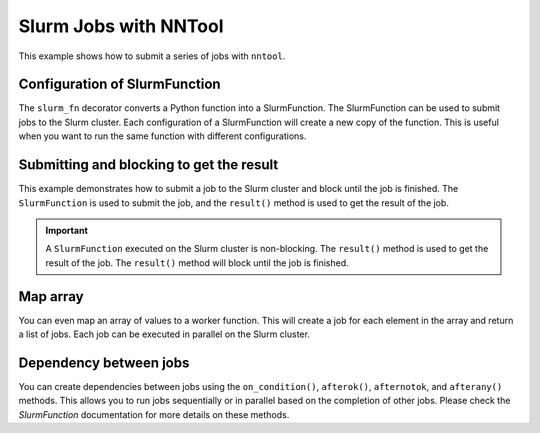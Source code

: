 Slurm Jobs with NNTool
######################

This example shows how to submit a series of jobs with ``nntool``.

Configuration of SlurmFunction
==============================

The ``slurm_fn`` decorator converts a Python function into a SlurmFunction. The SlurmFunction can be used to submit jobs to the Slurm cluster. Each configuration of a SlurmFunction will create a new copy of the function. This is useful when you want to run the same function with different configurations.

.. code-block:: python
    :caption: A worker function with slurm settings

    import time
    from nntool.slurm import SlurmConfig, slurm_fn

    slurm_settings = SlurmConfig(
        mode="slurm",
        job_name="JOB_NAME",
        partition="PATITION",
        num_of_node=1,
        tasks_per_node=1,
        gpus_per_task=0,
        cpus_per_task=1,
        mem="2GB",
        timeout_min=10,
    )


    @slurm_fn
    def work_fn(a, b):
        time.sleep(a + b)
        return a + b


Submitting and blocking to get the result
=========================================

This example demonstrates how to submit a job to the Slurm cluster and block until the job is finished. The ``SlurmFunction`` is used to submit the job, and the ``result()`` method is used to get the result of the job.

.. code-block:: python
    :caption: A worker function return the result

    fn = work_fn[slurm_settings]

    job = fn(1, 2) # The job is submitted to the Slurm cluster
    result = job.result()  # This will block execution until the job is finished
    print(result)
    assert result == 3


.. important::

    A ``SlurmFunction`` executed on the Slurm cluster is non-blocking. The ``result()`` method is used to get the result of the job. The ``result()`` method will block until the job is finished.


Map array
=========

You can even map an array of values to a worker function. This will create a job for each element in the array and return a list of jobs. Each job can be executed in parallel on the Slurm cluster.

.. code-block:: python
    :caption: A worker function maps an array

    fn = work_fn[slurm_settings]

    # This will create a job for each element in the array
    # and return a list of jobs.
    jobs = fn.map_array([1, 2, 8, 9], [3, 4, 8, 9])
    results = [job.result() for job in jobs]
    print(results)
    assert results == [4, 6, 16, 18]


Dependency between jobs
=======================

You can create dependencies between jobs using the ``on_condition()``, ``afterok()``, ``afternotok``, and ``afterany()`` methods. This allows you to run jobs sequentially or in parallel based on the completion of other jobs. Please check the `SlurmFunction` documentation for more details on these methods.

.. code-block:: python
    :caption: A worker function runs sequentially

    jobs = []
    job1 = work_fn[slurm_settings](10, 2)
    jobs.append(job1)

    fn2 = work_fn[slurm_settings]
    fn2.on_condition(job1)
    job2 = fn2(7, 12)
    jobs.append(job2)

    fn3 = work_fn[slurm_settings]
    assert fn2 is not fn3  # Each configuration creates a new copy of the function

    fn3.afterany(job1, job2)
    job3 = fn3(2, 30)
    jobs.append(job3)

    results = [job.result() for job in jobs]  # This will block until all jobs are finished
    assert results == [12, 19, 32]
